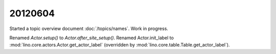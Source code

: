 20120604
========

Started a topic overview document :doc:`/topics/names`. 
Work in progress.


Renamed `Actor.setup()` to `Actor.after_site_setup()`.
Renamed Actor.init_label to 
:mod:`lino.core.actors.Actor.get_actor_label`
(overridden by :mod:`lino.core.table.Table.get_actor_label`).